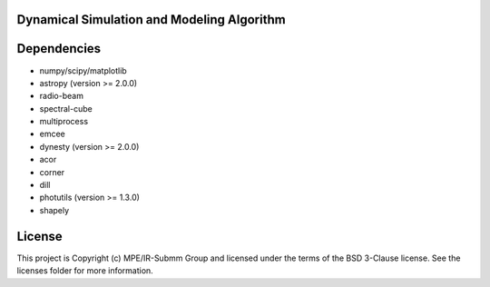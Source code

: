 Dynamical Simulation and Modeling Algorithm
-------------------------------------------

.. image:: http://img.shields.io/badge/powered%20by-AstroPy-orange.svg?style=flat
    :target: http://www.astropy.org
    :alt: Powered by Astropy Badge


Dependencies
------------
* numpy/scipy/matplotlib
* astropy (version >= 2.0.0)
* radio-beam
* spectral-cube
* multiprocess
* emcee
* dynesty (version >= 2.0.0)
* acor
* corner
* dill
* photutils (version >= 1.3.0)
* shapely 

License
-------

This project is Copyright (c) MPE/IR-Submm Group and licensed under the terms of the BSD 3-Clause license. See the licenses folder for more information.
